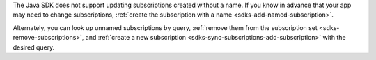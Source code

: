 The Java SDK does not support updating subscriptions created without a name.
If you know in advance that your app may need to change subscriptions,
:ref:`create the subscription with a name <sdks-add-named-subscription>`.

Alternately, you can look up unnamed subscriptions by query, :ref:`remove them
from the subscription set <sdks-remove-subscriptions>`, and :ref:`create a new
subscription <sdks-sync-subscriptions-add-subscription>` with the desired query.
